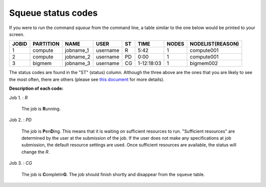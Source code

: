 Squeue status codes
===================

If you were to run the command `squeue` from the command line, a table similar to the one below would be printed to your screen.

+-----------+---------------+-----------+----------+--------+------------+-----------+----------------------+
| **JOBID** | **PARTITION** | **NAME**  | **USER** | **ST** | **TIME**   | **NODES** | **NODELIST(REASON)** |
+-----------+---------------+-----------+----------+--------+------------+-----------+----------------------+
| 1         | compute       | jobname_1 | username | R      | 5:42       | 1         | compute001           |
+-----------+---------------+-----------+----------+--------+------------+-----------+----------------------+
| 2         | compute       | jobname_2 | username | PD     | 0:00       | 1         | compute001           |
+-----------+---------------+-----------+----------+--------+------------+-----------+----------------------+
| 3         | bigmem        | jobname_3 | username | CG     | 1-12:18:03 | 1         | bigmem002            |
+-----------+---------------+-----------+----------+--------+------------+-----------+----------------------+

The status codes are found in the "ST" (status) column. Although the three above are the ones that you are likely to see the most often, there are others (please see `this document`_ for more details).

**Description of each code:**

Job 1.	: *R*

	The job is **R**\ unning.

Job 2.	: *PD*

	The job is **P**\ en\ **D**\ ing. This means that it is waiting on sufficient resources to run. "Sufficient resources" are determined by the user at the submission of the job. If the user does not make any specifications at job submission, the default resource settings are used. Once sufficient resources are available, the status will change the *R*.

Job 3.	: *CG*

	The job is **C**\ ompletin\ **G**. The job should finish shortly and disappear from the ``squeue`` table.


.. _this document: https://curc.readthedocs.io/en/latest/running-jobs/squeue-status-codes.html
